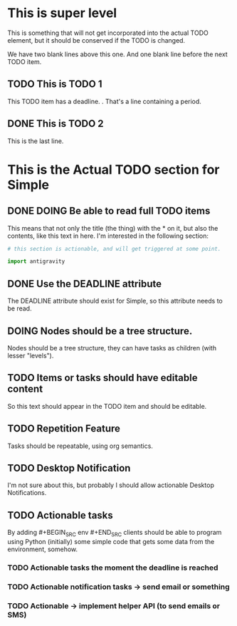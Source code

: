 * This is super level
This is something that will not get incorporated into the actual
TODO element, but it should be conserved if the TODO is changed.


We have two blank lines above this one. And one blank line before
the next TODO item.

** TODO This is TODO 1
DEADLINE: <2017-10-20>

This TODO item has a deadline.
.
That's a line containing a period.
** DONE This is TODO 2
This is the last line.


* This is the Actual TODO section for Simple
** DONE DOING Be able to read full TODO items
This means that not only the title (the thing) with the * on it, but
also the contents, like this text in here. I'm interested in the
following section:

#+BEGIN_SRC python
  # this section is actionable, and will get triggered at some point.

  import antigravity
#+END_SRC

** DONE Use the DEADLINE attribute
DEADLINE: <2017-10-10>
The DEADLINE attribute should exist for Simple, so this attribute
needs to be read.

** DOING Nodes should be a tree structure.
Nodes should be a tree structure, they can have tasks as children
(with lesser "levels").

** TODO Items or tasks should have editable content
So this text should appear in the TODO item and should be editable.

** TODO Repetition Feature
Tasks should be repeatable, using org semantics.

** TODO Desktop Notification
I'm not sure about this, but probably I should allow actionable
Desktop Notifications.

** TODO Actionable tasks
By adding #+BEGIN_SRC env #+END_SRC clients should be able to program
using Python (initially) some simple code that gets some data from the
environment, somehow.

*** TODO Actionable tasks the moment the deadline is reached

*** TODO Actionable notification tasks -> send email or something

*** TODO Actionable -> implement helper API (to send emails or SMS)

